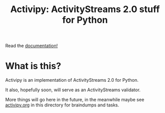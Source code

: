 #+TITLE: Activipy: ActivityStreams 2.0 stuff for Python

Read the [[http://activipy.readthedocs.org/en/latest/index.html][documentation!]]

* What is this?

Activipy is an implementation of ActivityStreams 2.0 for Python.

It also, hopefully soon, will serve as an ActivityStreams validator.

More things will go here in the future, in the meanwhile maybe see
[[file:./activipy.org][activipy.org]] in this directory for braindumps and tasks.

